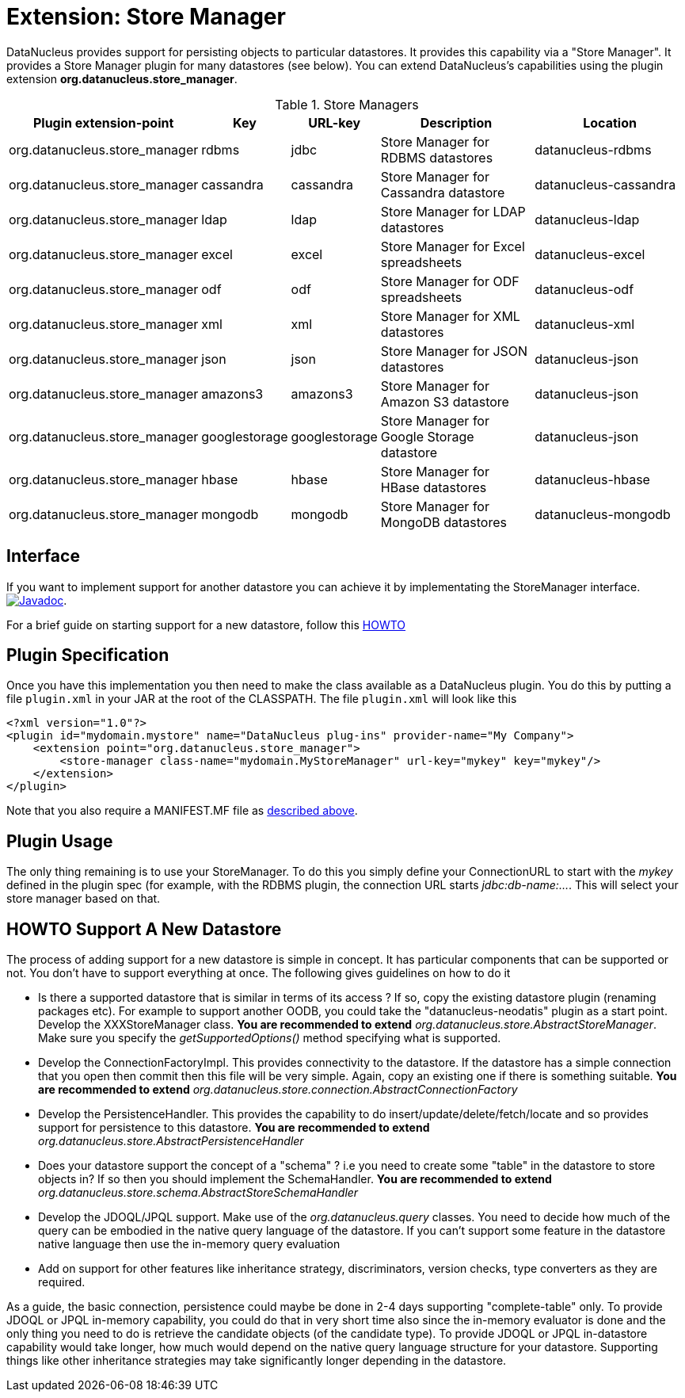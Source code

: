 [[store_manager]]
= Extension: Store Manager
:_basedir: ../
:_imagesdir: images/

DataNucleus provides support for persisting objects to particular datastores. It provides this capability via a "Store Manager". 
It provides a Store Manager plugin for many datastores (see below). You can extend DataNucleus's capabilities using the plugin extension 
*org.datanucleus.store_manager*.

[cols="2,1,1,2,2", options="header"]
.Store Managers
|===
|Plugin extension-point
|Key
|URL-key
|Description
|Location

|org.datanucleus.store_manager
|rdbms
|jdbc
|Store Manager for RDBMS datastores
|datanucleus-rdbms

|org.datanucleus.store_manager
|cassandra
|cassandra
|Store Manager for Cassandra datastore
|datanucleus-cassandra

|org.datanucleus.store_manager
|ldap
|ldap
|Store Manager for LDAP datastores
|datanucleus-ldap

|org.datanucleus.store_manager
|excel
|excel
|Store Manager for Excel spreadsheets
|datanucleus-excel

|org.datanucleus.store_manager
|odf
|odf
|Store Manager for ODF spreadsheets
|datanucleus-odf

|org.datanucleus.store_manager
|xml
|xml
|Store Manager for XML datastores
|datanucleus-xml

|org.datanucleus.store_manager
|json
|json
|Store Manager for JSON datastores
|datanucleus-json

|org.datanucleus.store_manager
|amazons3
|amazons3
|Store Manager for Amazon S3 datastore
|datanucleus-json

|org.datanucleus.store_manager
|googlestorage
|googlestorage
|Store Manager for Google Storage datastore
|datanucleus-json

|org.datanucleus.store_manager
|hbase
|hbase
|Store Manager for HBase datastores
|datanucleus-hbase

|org.datanucleus.store_manager
|mongodb
|mongodb
|Store Manager for MongoDB datastores
|datanucleus-mongodb
|===


== Interface

If you want to implement support for another datastore you can achieve it by implementating the StoreManager interface.
http://www.datanucleus.org/javadocs/core/latest/org/datanucleus/store/StoreManager.html[image:../images/javadoc.png[Javadoc]].

For a brief guide on starting support for a new datastore, follow this link:#howto[HOWTO]


== Plugin Specification

Once you have this implementation you then need to make the class available as a DataNucleus plugin. You do this by putting a file 
`plugin.xml` in your JAR at the root of the CLASSPATH. The file `plugin.xml` will look like this

[source,xml]
-----------
<?xml version="1.0"?>
<plugin id="mydomain.mystore" name="DataNucleus plug-ins" provider-name="My Company">
    <extension point="org.datanucleus.store_manager">
        <store-manager class-name="mydomain.MyStoreManager" url-key="mykey" key="mykey"/>
    </extension>
</plugin>
-----------

Note that you also require a MANIFEST.MF file as xref:extensions.adoc#MANIFEST[described above].

== Plugin Usage

The only thing remaining is to use your StoreManager. To do this you simply define your ConnectionURL to start with the _mykey_ defined in the plugin spec 
(for example, with the RDBMS plugin, the connection URL starts _jdbc:db-name:..._. This will select your store manager based on that.


[[howto]]
== HOWTO Support A New Datastore

The process of adding support for a new datastore is simple in concept. It has particular components that can be supported or not. 
You don't have to support everything at once. The following gives guidelines on how to do it

* Is there a supported datastore that is similar in terms of its access ? If so, copy the existing datastore plugin (renaming packages etc). 
For example to support another OODB, you could take the "datanucleus-neodatis" plugin as a start point. Develop the XXXStoreManager class. 
*You are recommended to extend* _org.datanucleus.store.AbstractStoreManager_. Make sure you specify the _getSupportedOptions()_ method specifying what is supported.
* Develop the ConnectionFactoryImpl. This provides connectivity to the datastore. If the datastore has a simple connection that you open then commit then this 
file will be very simple. Again, copy an existing one if there is something suitable. 
*You are recommended to extend* _org.datanucleus.store.connection.AbstractConnectionFactory_ 
* Develop the PersistenceHandler. This provides the capability to do insert/update/delete/fetch/locate and so provides support for persistence to this datastore.
*You are recommended to extend* _org.datanucleus.store.AbstractPersistenceHandler_ 
* Does your datastore support the concept of a "schema" ? i.e you need to create some "table" in the datastore to store objects in? If so then you should implement the SchemaHandler.
*You are recommended to extend* _org.datanucleus.store.schema.AbstractStoreSchemaHandler_
* Develop the JDOQL/JPQL support. Make use of the _org.datanucleus.query_ classes. You need to decide how much of the query can be embodied in the native query language 
of the datastore. If you can't support some feature in the datastore native language then use the in-memory query evaluation
* Add on support for other features like inheritance strategy, discriminators, version checks, type converters as they are required.

As a guide, the basic connection, persistence could maybe be done in 2-4 days supporting "complete-table" only. 
To provide JDOQL or JPQL in-memory capability, you could do that in very short time also since the in-memory evaluator is done and the only thing you need to do is retrieve 
the candidate objects (of the candidate type). 
To provide JDOQL or JPQL in-datastore capability would take longer, how much would depend on the native query language structure for your datastore. 
Supporting things like other inheritance strategies may take significantly longer depending in the datastore. 

